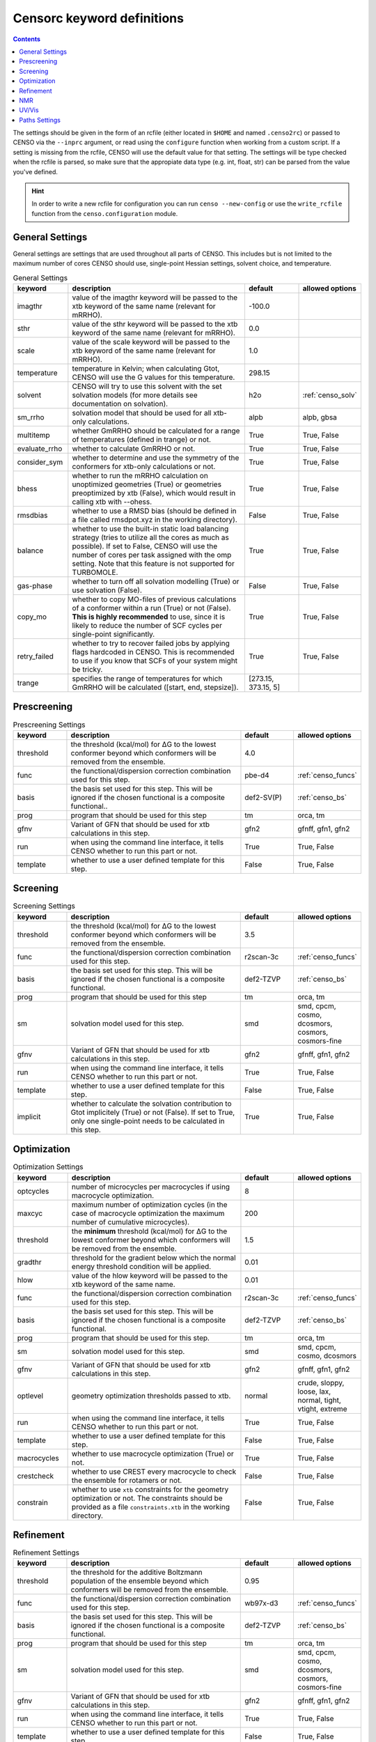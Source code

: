 .. _censorc:

===========================
Censorc keyword definitions
===========================

.. contents::

The settings should be given in the form of an rcfile (either located in ``$HOME`` and named ``.censo2rc``)
or passed to CENSO via the ``--inprc`` argument, or read using the ``configure`` function when working from 
a custom script. If a setting is missing from the rcfile, CENSO will use the default value for that setting.
The settings will be type checked when the rcfile is parsed, so make sure that the appropiate data type 
(e.g. int, float, str) can be parsed from the value you've defined.

.. hint::

    In order to write a new rcfile for configuration you can run ``censo --new-config`` or use the ``write_rcfile``
    function from the ``censo.configuration`` module.


General Settings
----------------

General settings are settings that are used throughout all parts of CENSO. This includes but is not limited to 
the maximum number of cores CENSO should use, single-point Hessian settings, solvent choice, and temperature.

.. list-table:: General Settings
    :widths: 30 100 30 30
    :header-rows: 1
    
    * - keyword
      - description
      - default
      - allowed options
    * - imagthr
      - value of the imagthr keyword will be passed to the xtb keyword of the same name (relevant for mRRHO).
      - -100.0
      - 
    * - sthr
      - value of the sthr keyword will be passed to the xtb keyword of the same name (relevant for mRRHO).
      - 0.0
      - 
    * - scale
      - value of the scale keyword will be passed to the xtb keyword of the same name (relevant for mRRHO).
      - 1.0
      - 
    * - temperature
      - temperature in Kelvin; when calculating Gtot, CENSO will use the G values for this temperature.
      - 298.15
      - 
    * - solvent
      - CENSO will try to use this solvent with the set solvation models (for more details see documentation on solvation).
      - h2o
      - :ref:`censo_solv`
    * - sm_rrho
      - solvation model that should be used for all xtb-only calculations.
      - alpb
      - alpb, gbsa
    * - multitemp
      - whether GmRRHO should be calculated for a range of temperatures (defined in trange) or not.
      - True
      - True, False
    * - evaluate_rrho
      - whether to calculate GmRRHO or not.
      - True
      - True, False
    * - consider_sym
      - whether to determine and use the symmetry of the conformers for xtb-only calculations or not.
      - True
      - True, False
    * - bhess
      - whether to run the mRRHO calculation on unoptimized geometries (True) or geometries preoptimized by xtb (False), which would result in calling xtb with --ohess.
      - True
      - True, False
    * - rmsdbias
      - whether to use a RMSD bias (should be defined in a file called rmsdpot.xyz in the working directory).
      - False
      - True, False
    * - balance
      - whether to use the built-in static load balancing strategy (tries to utilize all the cores as much as possible). If set to False, CENSO will use the number of cores per task assigned with the omp setting. Note that this feature is not supported for TURBOMOLE.
      - True
      - True, False
    * - gas-phase
      - whether to turn off all solvation modelling (True) or use solvation (False).
      - False
      - True, False
    * - copy_mo
      - whether to copy MO-files of previous calculations of a conformer within a run (True) or not (False). **This is highly recommended** to use, since it is likely to reduce the number of SCF cycles per single-point significantly.
      - True
      - True, False
    * - retry_failed
      - whether to try to recover failed jobs by applying flags hardcoded in CENSO. This is recommended to use if you know that SCFs of your system might be tricky.
      - True
      - True, False
    * - trange
      - specifies the range of temperatures for which GmRRHO will be calculated ([start, end, stepsize]).
      - [273.15, 373.15, 5]
      - 


Prescreening
------------

.. list-table:: Prescreening Settings
    :widths: 30 100 30 30
    :header-rows: 1

    * - keyword
      - description
      - default
      - allowed options
    * - threshold
      - the threshold (kcal/mol) for ΔG to the lowest conformer beyond which conformers will be removed from the ensemble.
      - 4.0
      - 
    * - func
      - the functional/dispersion correction combination used for this step.
      - pbe-d4
      - :ref:`censo_funcs`
    * - basis 
      - the basis set used for this step. This will be ignored if the chosen functional is a composite functional..
      - def2-SV(P)
      - :ref:`censo_bs`
    * - prog 
      - program that should be used for this step
      - tm
      - orca, tm
    * - gfnv
      - Variant of GFN that should be used for xtb calculations in this step.
      - gfn2
      - gfnff, gfn1, gfn2
    * - run
      - when using the command line interface, it tells CENSO whether to run this part or not.
      - True
      - True, False
    * - template
      - whether to use a user defined template for this step.
      - False
      - True, False


Screening
---------

.. list-table:: Screening Settings
    :widths: 30 100 30 30
    :header-rows: 1

    * - keyword
      - description
      - default
      - allowed options
    * - threshold
      - the threshold (kcal/mol) for ΔG to the lowest conformer beyond which conformers will be removed from the ensemble.
      - 3.5
      - 
    * - func
      - the functional/dispersion correction combination used for this step.
      - r2scan-3c
      - :ref:`censo_funcs`
    * - basis 
      - the basis set used for this step. This will be ignored if the chosen functional is a composite functional.
      - def2-TZVP
      - :ref:`censo_bs`
    * - prog 
      - program that should be used for this step
      - tm
      - orca, tm
    * - sm 
      - solvation model used for this step.
      - smd
      - smd, cpcm, cosmo, dcosmors, cosmors, cosmors-fine
    * - gfnv
      - Variant of GFN that should be used for xtb calculations in this step.
      - gfn2
      - gfnff, gfn1, gfn2
    * - run
      - when using the command line interface, it tells CENSO whether to run this part or not.
      - True
      - True, False
    * - template
      - whether to use a user defined template for this step.
      - False
      - True, False
    * - implicit
      - whether to calculate the solvation contribution to Gtot implicitely (True) or not (False). If set to True, only one single-point needs to be calculated in this step.
      - True
      - True, False


Optimization
------------

.. list-table:: Optimization Settings
    :widths: 30 100 30 30
    :header-rows: 1

    * - keyword
      - description
      - default
      - allowed options
    * - optcycles
      - number of microcycles per macrocycles if using macrocycle optimization.
      - 8
      - 
    * - maxcyc
      - maximum number of optimization cycles (in the case of macrocycle optimization the maximum number of cumulative microcycles).
      - 200 
      - 
    * - threshold
      - the **minimum** threshold (kcal/mol) for ΔG to the lowest conformer beyond which conformers will be removed from the ensemble.
      - 1.5
      - 
    * - gradthr
      - threshold for the gradient below which the normal energy threshold condition will be applied.
      - 0.01
      - 
    * - hlow
      - value of the hlow keyword will be passed to the xtb keyword of the same name.
      - 0.01
      - 
    * - func
      - the functional/dispersion correction combination used for this step.
      - r2scan-3c
      - :ref:`censo_funcs`
    * - basis 
      - the basis set used for this step. This will be ignored if the chosen functional is a composite functional.
      - def2-TZVP
      - :ref:`censo_bs`
    * - prog 
      - program that should be used for this step.
      - tm
      - orca, tm
    * - sm 
      - solvation model used for this step.
      - smd
      - smd, cpcm, cosmo, dcosmors
    * - gfnv
      - Variant of GFN that should be used for xtb calculations in this step.
      - gfn2
      - gfnff, gfn1, gfn2
    * - optlevel
      - geometry optimization thresholds passed to xtb.
      - normal
      - crude, sloppy, loose, lax, normal, tight, vtight, extreme
    * - run
      - when using the command line interface, it tells CENSO whether to run this part or not.
      - True
      - True, False
    * - template
      - whether to use a user defined template for this step.
      - False
      - True, False
    * - macrocycles
      - whether to use macrocycle optimization (True) or not.
      - True
      - True, False
    * - crestcheck
      - whether to use CREST every macrocycle to check the ensemble for rotamers or not.
      - False
      - True, False
    * - constrain
      - whether to use ``xtb`` constraints for the geometry optimization or not. The constraints should be provided as a file ``constraints.xtb`` in the working directory.
      - False
      - True, False


Refinement
----------

.. list-table:: Refinement Settings
    :widths: 30 100 30 30
    :header-rows: 1

    * - keyword
      - description
      - default
      - allowed options
    * - threshold
      - the threshold for the additive Boltzmann population of the ensemble beyond which conformers will be removed from the ensemble.
      - 0.95
      - 
    * - func
      - the functional/dispersion correction combination used for this step.
      - wb97x-d3
      - :ref:`censo_funcs`
    * - basis 
      - the basis set used for this step. This will be ignored if the chosen functional is a composite functional.
      - def2-TZVP
      - :ref:`censo_bs`
    * - prog 
      - program that should be used for this step
      - tm
      - orca, tm
    * - sm 
      - solvation model used for this step.
      - smd
      - smd, cpcm, cosmo, dcosmors, cosmors, cosmors-fine
    * - gfnv
      - Variant of GFN that should be used for xtb calculations in this step.
      - gfn2
      - gfnff, gfn1, gfn2
    * - run
      - when using the command line interface, it tells CENSO whether to run this part or not.
      - True
      - True, False
    * - template
      - whether to use a user defined template for this step.
      - False
      - True, False
    * - implicit
      - whether to calculate the solvation contribution to Gtot implicitely (True) or not (False). If set to True, only one single-point needs to be calculated in this step.
      - True
      - True, False


NMR
---

.. list-table:: NMR Settings
    :widths: 30 100 30 30
    :header-rows: 1

    * - keyword
      - description
      - default
      - allowed options
    * - resonance_frequency
      - carrier frequency of the microwave radiation in the simulated NMR experiment
      - 300.0
      - 
    * - ss_cutoff
      - cutoff radius for the calculation of spin-spin couplings. Pairs with a larger distance than ss_cutoff will be neglected (only for ORCA).
      - 8.0
      - 
    * - prog
      - program that should be used to calculate the shielding/coupling single-points.
      - orca
      - orca, tm
    * - func_j
      - the functional/dispersion correction combination used in calculating the couplings.
      - pbe0-d4
      - :ref:`censo_funcs`
    * - basis_j
      - basis set used in calculating the couplings. This will be ignored if the chosen functional is a composite functional.
      - def2-TZVP
      - :ref:`censo_bs`
    * - sm_j
      - solvation model used in the calculation of the couplings.
      - smd
      - smd, cpcm, cosmo, dcosmors
    * - func_s
      - the functional/dispersion correction combination used in calculating the shieldings.
      - pbe0-d4
      - :ref:`censo_funcs`
    * - basis_s
      - basis set used in calculating the shieldings. This will be ignored if the chosen functional is a composite functional.
      - def2-TZVP
      - :ref:`censo_bs`
    * - sm_s
      - solvation model used in the calculation of the shieldings.
      - smd
      - smd, cpcm, cosmo, dcosmors
    * - run
      - when using the command line interface, it tells CENSO whether to run this part or not.
      - False
      - True, False
    * - template
      - whether to use a user defined template for this step.
      - False
      - True, False
    * - couplings
      - whether to compute the coupling constants.
      - True
      - True, False
    * - shieldings
      - whether to compute the shieldings.
      - True
      - True, False
    * - fc_only
      - whether to calculate only the Fermi-Contact term for spin-spin couplings.
      - True 
      - True, False
    * - h_active
      - whether to calculate NMR parameters for Protium.
      - True
      - True, False
    * - c_active
      - whether to calculate NMR parameters for 13C.
      - True
      - True, False
    * - f_active
      - whether to calculate NMR parameters for 19F.
      - False
      - True, False
    * - si_active
      - whether to calculate NMR parameters for 29Si.
      - False
      - True, False
    * - p_active
      - whether to calculate NMR parameters for 31P.
      - False
      - True, False

UV/Vis
------

      
.. list-table:: UV/Vis Settings
    :widths: 30 100 30 30
    :header-rows: 1

    * - keyword
      - description
      - default
      - allowed options
    * - nroots
      - number of roots sought for TD-DFT.
      - 20
      - 
    * - prog
      - program that should be used to calculate the shielding/coupling single-points.
      - orca
      - orca
    * - func
      - the functional/dispersion correction combination used for TD-DFT.
      - wb97x-d4
      - :ref:`censo_funcs`
    * - basis
      - basis set used for TD-DFT. This will be ignored if the chosen functional is a composite functional.
      - def2-TZVP
      - :ref:`censo_bs`
    * - sm
      - solvation model used for TD-DFT.
      - smd
      - smd, cpcm
    * - run
      - when using the command line interface, it tells CENSO whether to run this part or not.
      - False
      - True, False
    * - template
      - whether to use a user defined template for this step.
      - False
      - True, False


Paths Settings 
--------------

.. list-table:: Paths Settings 
   :widths: 30 100 
   :header-rows: 1 

   * - setting 
     - description 
   * - orcapath 
     - absolute path to the ``orca`` binary. 
   * - orcaversion 
     - version of ORCA you're using, e.g. 5.0.4.
   * - xtbpath 
     - absolute path to the ``xtb`` binary.
   * - mpshiftpath
     - absolute path to the ``mpshift`` binary (TURBOMOLE).
   * - escfpath
     - absolute path to the ``escf`` binary (TURBOMOLE).
   * - cefinepath
     - absolute path to the ``cefine`` binary.
   * - cosmothermpath
     - absolute path to the ``cosmotherm`` binary (COSMOthermX).
   * - cosmorssetup
     - the name of the parameterization file to use for COSMO-RS runs, e.g. ``BP_TZVP_C30_1601.ctd``.


All remaining entries are unused for now. CENSO tries to determine the paths of the binaries 
automatically when creating a new rcfile.
